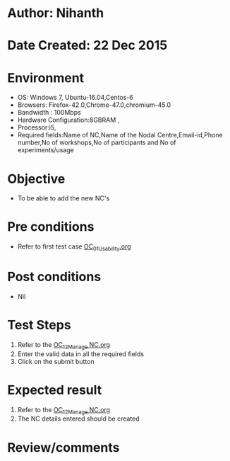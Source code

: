 * Author: Nihanth
* Date Created: 22 Dec 2015
* Environment
  - OS: Windows 7, Ubuntu-16.04,Centos-6
  - Browsers: Firefox-42.0,Chrome-47.0,chromium-45.0
  - Bandwidth : 100Mbps
  - Hardware Configuration:8GBRAM , 
  - Processor:i5,
  - Required fields:Name of NC,Name of the Nodal Centre,Email-id,Phone number,No of workshops,No of participants and No of experiments/usage

* Objective
  - To be able to add the new NC's

* Pre conditions
  - Refer to first test case [[https://github.com/vlead/outreach-portal/blob/master/test-cases/integration_test-cases/OC/OC_01_Usability.org][OC_01_Usability.org]]

* Post conditions
  - Nil
* Test Steps
  1. Refer to the  [[https://github.com/vlead/outreach-portal/blob/master/test-cases/integration_test-cases/OC/OC_12_Manage%20NC.org][OC_12_Manage NC.org]]
  2. Enter the valid data in  all the required fields
  3. Click on the submit button

* Expected result
  1. Refer to the [[https://github.com/vlead/outreach-portal/blob/master/test-cases/integration_test-cases/OC/OC_12_Manage%20NC.org][OC_12_Manage NC.org]]
  2. The NC details entered should be created

* Review/comments


